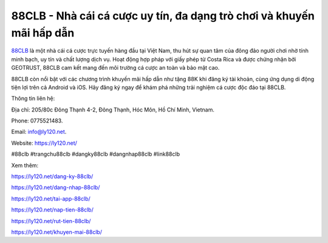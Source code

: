 88CLB - Nhà cái cá cược uy tín, đa dạng trò chơi và khuyến mãi hấp dẫn
===================================

`88CLB <https://ly120.net/>`_ là một nhà cái cá cược trực tuyến hàng đầu tại Việt Nam, thu hút sự quan tâm của đông đảo người chơi nhờ tính minh bạch, uy tín và chất lượng dịch vụ. Hoạt động hợp pháp với giấy phép từ Costa Rica và được chứng nhận bởi GEOTRUST, 88CLB cam kết mang đến môi trường cá cược an toàn và bảo mật cao. 

88CLB còn nổi bật với các chương trình khuyến mãi hấp dẫn như tặng 88K khi đăng ký tài khoản, cùng ứng dụng di động tiện lợi trên cả Android và iOS. Hãy đăng ký ngay để khám phá những trải nghiệm cá cược độc đáo tại 88CLB.

Thông tin liên hệ: 

Địa chỉ: 205/80c Đông Thạnh 4-2, Đông Thạnh, Hóc Môn, Hồ Chí Minh, Vietnam. 

Phone: 0775521483. 

Email: info@ly120.net. 

Website: https://ly120.net/ 

#88clb #trangchu88clb #dangky88clb #dangnhap88clb #link88clb

Xem thêm:

https://ly120.net/dang-ky-88clb/

https://ly120.net/dang-nhap-88clb/

https://ly120.net/tai-app-88clb/

https://ly120.net/nap-tien-88clb/

https://ly120.net/rut-tien-88clb/

https://ly120.net/khuyen-mai-88clb/
